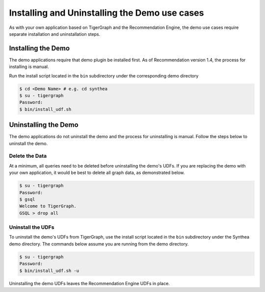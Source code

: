 Installing and Uninstalling the Demo use cases
=============================================

As with your own application based on TigerGraph and the Recommendation Engine, the demo use cases
require separate installation and uninstallation steps.

Installing the Demo
-------------------

The demo applications require that demo plugin be installed first. As of Recommendation version 1.4, the process for installing is manual.

Run the install script located in the ``bin`` subdirectory under the corresponding demo directory

.. code-block:: bash

    $ cd <Demo Name> # e.g. cd synthea
    $ su - tigergraph
    Password:
    $ bin/install_udf.sh

Uninstalling the Demo
---------------------

The demo applications do not uninstall the demo and the process for uninstalling is manual.
Follow the steps below to uninstall the demo.

Delete the Data
***************

At a minimum, all queries need to be deleted before uninstalling the demo's UDFs.  If you are replacing the demo
with your own application, it would be best to delete all graph data, as demonstrated below.

.. code-block:: bash

   $ su - tigergraph
   Password:
   $ gsql
   Welcome to TigerGraph.
   GSQL > drop all

Uninstall the UDFs
******************

To uninstall the demo's UDFs from TigerGraph, use the install script located in the ``bin`` subdirectory under
the Synthea demo directory.  The commands below assume you are running from the demo directory.

.. code-block:: bash

   $ su - tigergraph
   Password:
   $ bin/install_udf.sh -u

Uninstalling the demo UDFs leaves the Recommendation Engine UDFs in place.

